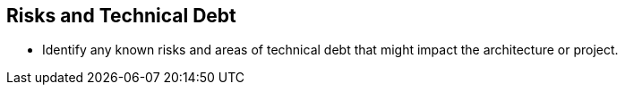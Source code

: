 == Risks and Technical Debt
* Identify any known risks and areas of technical debt that might impact the architecture or project.
